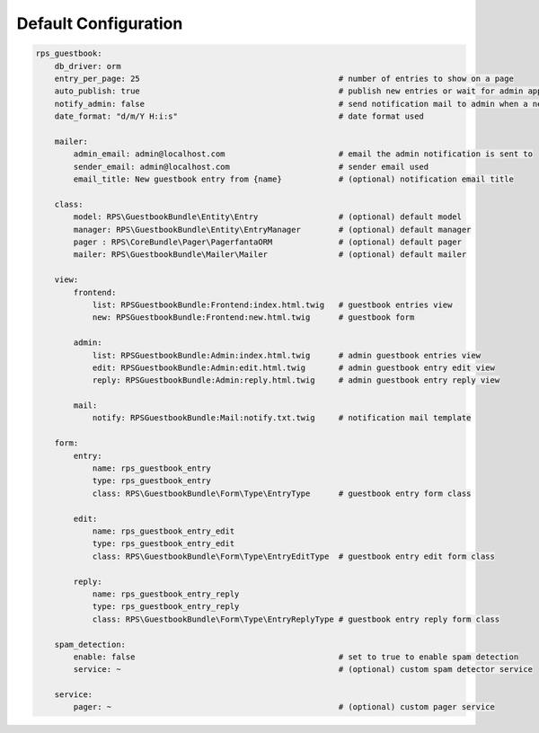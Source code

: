 Default Configuration
=====================

.. code-block:: yml

    rps_guestbook:
        db_driver: orm
        entry_per_page: 25                                          # number of entries to show on a page
        auto_publish: true                                          # publish new entries or wait for admin approval
        notify_admin: false                                         # send notification mail to admin when a new entry is saved
        date_format: "d/m/Y H:i:s"                                  # date format used

        mailer:
            admin_email: admin@localhost.com                        # email the admin notification is sent to
            sender_email: admin@localhost.com                       # sender email used
            email_title: New guestbook entry from {name}            # (optional) notification email title

        class:
            model: RPS\GuestbookBundle\Entity\Entry                 # (optional) default model
            manager: RPS\GuestbookBundle\Entity\EntryManager        # (optional) default manager
            pager : RPS\CoreBundle\Pager\PagerfantaORM              # (optional) default pager
            mailer: RPS\GuestbookBundle\Mailer\Mailer               # (optional) default mailer

        view:
            frontend:
                list: RPSGuestbookBundle:Frontend:index.html.twig   # guestbook entries view
                new: RPSGuestbookBundle:Frontend:new.html.twig      # guestbook form

            admin:
                list: RPSGuestbookBundle:Admin:index.html.twig      # admin guestbook entries view
                edit: RPSGuestbookBundle:Admin:edit.html.twig       # admin guestbook entry edit view
                reply: RPSGuestbookBundle:Admin:reply.html.twig     # admin guestbook entry reply view

            mail:
                notify: RPSGuestbookBundle:Mail:notify.txt.twig     # notification mail template

        form:
            entry:
                name: rps_guestbook_entry
                type: rps_guestbook_entry
                class: RPS\GuestbookBundle\Form\Type\EntryType      # guestbook entry form class

            edit:
                name: rps_guestbook_entry_edit
                type: rps_guestbook_entry_edit
                class: RPS\GuestbookBundle\Form\Type\EntryEditType  # guestbook entry edit form class

            reply:
                name: rps_guestbook_entry_reply
                type: rps_guestbook_entry_reply
                class: RPS\GuestbookBundle\Form\Type\EntryReplyType # guestbook entry reply form class

        spam_detection:
            enable: false                                           # set to true to enable spam detection
            service: ~                                              # (optional) custom spam detector service

        service:
            pager: ~                                                # (optional) custom pager service

